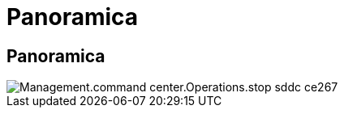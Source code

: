 = Panoramica
:allow-uri-read: 




== Panoramica

image::Management.command_center.operations.stop_sddc-ce267.png[Management.command center.Operations.stop sddc ce267]

